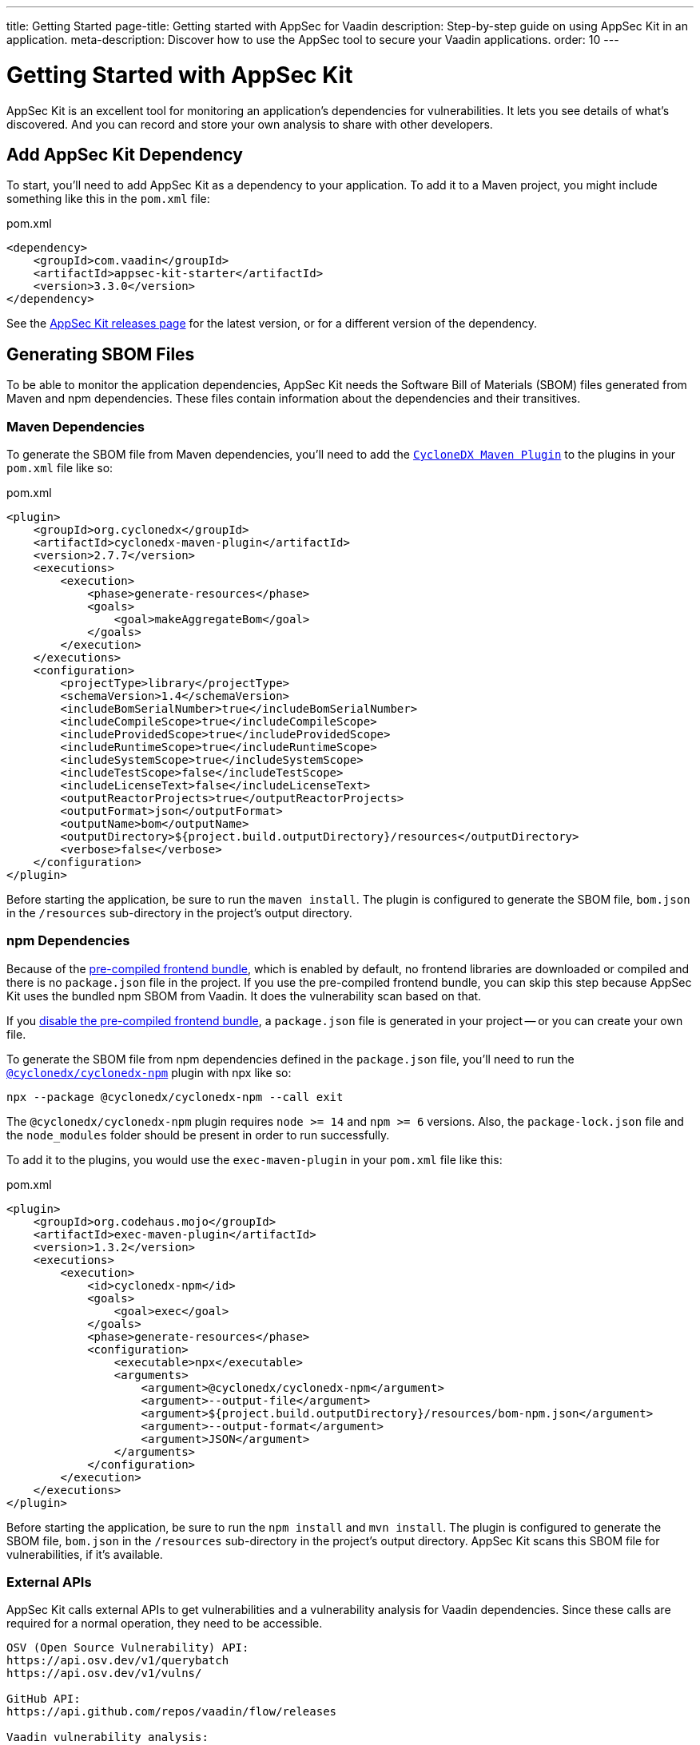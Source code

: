 ---
title: Getting Started
page-title: Getting started with AppSec for Vaadin
description: Step-by-step guide on using AppSec Kit in an application.
meta-description: Discover how to use the AppSec tool to secure your Vaadin applications.
order: 10
---


= [since:com.vaadin:vaadin@V24.2]#Getting Started with AppSec Kit#

AppSec Kit is an excellent tool for monitoring an application's dependencies for vulnerabilities. It lets you see details of what's discovered. And you can record and store your own analysis to share with other developers.


== Add AppSec Kit Dependency

To start, you'll need to add AppSec Kit as a dependency to your application. To add it to a Maven project, you might include something like this in the [filename]`pom.xml` file:

.pom.xml
[source,xml,subs="+attributes"]
----
<dependency>
    <groupId>com.vaadin</groupId>
    <artifactId>appsec-kit-starter</artifactId>
    <version>3.3.0</version>
</dependency>
----

See the https://github.com/vaadin/appsec-kit/releases[AppSec Kit releases page] for the latest version, or for a different version of the dependency.


== Generating SBOM Files

To be able to monitor the application dependencies, AppSec Kit needs the Software Bill of Materials (SBOM) files generated from Maven and npm dependencies. These files contain information about the dependencies and their transitives.


=== Maven Dependencies

To generate the SBOM file from Maven dependencies, you'll need to add the link:https://github.com/CycloneDX/cyclonedx-maven-plugin[`CycloneDX Maven Plugin`] to the plugins in your [filename]`pom.xml` file like so:

.pom.xml
[source,xml]
----
<plugin>
    <groupId>org.cyclonedx</groupId>
    <artifactId>cyclonedx-maven-plugin</artifactId>
    <version>2.7.7</version>
    <executions>
        <execution>
            <phase>generate-resources</phase>
            <goals>
                <goal>makeAggregateBom</goal>
            </goals>
        </execution>
    </executions>
    <configuration>
        <projectType>library</projectType>
        <schemaVersion>1.4</schemaVersion>
        <includeBomSerialNumber>true</includeBomSerialNumber>
        <includeCompileScope>true</includeCompileScope>
        <includeProvidedScope>true</includeProvidedScope>
        <includeRuntimeScope>true</includeRuntimeScope>
        <includeSystemScope>true</includeSystemScope>
        <includeTestScope>false</includeTestScope>
        <includeLicenseText>false</includeLicenseText>
        <outputReactorProjects>true</outputReactorProjects>
        <outputFormat>json</outputFormat>
        <outputName>bom</outputName>
        <outputDirectory>${project.build.outputDirectory}/resources</outputDirectory>
        <verbose>false</verbose>
    </configuration>
</plugin>
----

Before starting the application, be sure to run the `maven install`. The plugin is configured to generate the SBOM file, [filename]`bom.json` in the `/resources` sub-directory in the project's output directory.


=== npm Dependencies

Because of the <</flow/configuration/development-mode#precompiled-bundle, pre-compiled frontend bundle>>, which is enabled by default, no frontend libraries are downloaded or compiled and there is no [filename]`package.json` file in the project. If you use the pre-compiled frontend bundle, you can skip this step because AppSec Kit uses the bundled npm SBOM from Vaadin. It does the vulnerability scan based on that.

If you <</flow/configuration/development-mode#disable-precompiled-bundle, disable the pre-compiled frontend bundle>>, a [filename]`package.json` file is generated in your project -- or you can create your own file.

To generate the SBOM file from npm dependencies defined in the [filename]`package.json` file, you'll need to run the link:https://www.npmjs.com/package/@cyclonedx/cyclonedx-npm[`@cyclonedx/cyclonedx-npm`] plugin with npx like so:

[source,terminal]
----
npx --package @cyclonedx/cyclonedx-npm --call exit
----

The `@cyclonedx/cyclonedx-npm` plugin requires `node >= 14` and `npm >= 6` versions. Also, the [filename]`package-lock.json` file and the [filename]`node_modules` folder should be present in order to run successfully.

To add it to the plugins, you would use the `exec-maven-plugin` in your [filename]`pom.xml` file like this:

.pom.xml
[source,xml]
----
<plugin>
    <groupId>org.codehaus.mojo</groupId>
    <artifactId>exec-maven-plugin</artifactId>
    <version>1.3.2</version>
    <executions>
        <execution>
            <id>cyclonedx-npm</id>
            <goals>
                <goal>exec</goal>
            </goals>
            <phase>generate-resources</phase>
            <configuration>
                <executable>npx</executable>
                <arguments>
                    <argument>@cyclonedx/cyclonedx-npm</argument>
                    <argument>--output-file</argument>
                    <argument>${project.build.outputDirectory}/resources/bom-npm.json</argument>
                    <argument>--output-format</argument>
                    <argument>JSON</argument>
                </arguments>
            </configuration>
        </execution>
    </executions>
</plugin>
----

Before starting the application, be sure to run the `npm install` and `mvn install`. The plugin is configured to generate the SBOM file, [filename]`bom.json` in the `/resources` sub-directory in the project's output directory. AppSec Kit scans this SBOM file for vulnerabilities, if it's available.


=== External APIs

AppSec Kit calls external APIs to get vulnerabilities and a vulnerability analysis for Vaadin dependencies. Since these calls are required for a normal operation, they need to be accessible.

[source,text]
----
OSV (Open Source Vulnerability) API:
https://api.osv.dev/v1/querybatch
https://api.osv.dev/v1/vulns/

GitHub API:
https://api.github.com/repos/vaadin/flow/releases

Vaadin vulnerability analysis:
https://raw.githubusercontent.com/vaadin/vulnerability-analysis/main/analysis.json
----


== Start the Application

AppSec Kit isn't enabled in production mode. You'll need to start your application in <</flow/configuration/development-mode#, development mode>> -- which is the default mode in which applications start. You don't need to enable this, explicitly.


== Vaadin Development Tools

The Vaadin Development Tools has a few aspects of which you should be aware, but which might not be obvious. This section explains the user interface.


=== Notification Dialog

After the application has started, AppSec Kit analyzes the dependencies, collects any vulnerabilities, and displays a notification dialog through the <<devtools-notification,Vaadin Development Tools>> (see screenshot). There you'll see a link labeled [guilabel]*Learn more* that you can click to open the UI in a new tab.

[[devtools-notification]]
.The AppSec Kit notification in Vaadin Development Tools.
image::images/devtools-notification.png[]


=== AppSec Kit Tab

You can open the Vaadin Development Tools and navigate to the <<devtools-appsec-kit-tab,AppSec Kit tab>> where you can see the found new vulnerabilities count. A vulnerability is considered as new if a developer analysis has not been added to it yet. Therefore, vulnerabilities with developer analysis aren't counted in the found vulnerabilities number.

There's also a button labeled [guibutton]*Open AppSec Kit* that you can click to open the UI in a new tab.

[[devtools-appsec-kit-tab]]
.The AppSec Kit tab in Vaadin Development Tools.
image::images/devtools-appsec-kit-tab.png[]

You can also navigate to the UI using the `vaadin-appsec-kit` route. For example, on your localhost, enter this in your browser: `http://localhost:8080/vaadin-appsec-kit`.

AppSec Kit activates <</flow/advanced/server-push#, server push>> if neither push nor polling is active for a UI in which AppSec Kit is used. It does this so you'll be notified when new vulnerabilities are found. You can disable this functionality by overriding the default AppSec Kit <</tools/appsec/advanced-topics#appsec-kit-configuration, configuration>>.


=== Vulnerability Alert

When AppSec Kit finds vulnerabilities, it shows an alert pop-up concerning it. This pop-up disappears after a while.

[[devtools-vulnerability-alert]]
.Vaadin Development Tools Vulnerability Alert
image::images/devtools-vulnerability-alert.png[]

When the alert pop-up disappears, the same message appears in the log feed under the [guilabel]*Log* tab.

[[devtools-log-tab]]
.Vaadin Development Tools Log Tab
image::images/devtools-log-tab.png[]

If AppSec Kit doesn't find any vulnerabilities, it shows the _"No vulnerabilities found"_ message in the [guilabel]*AppSec Kit* tab, the alert pop-up, and the log feed. If there hasn't been a vulnerability scan yet, the _"No data available yet"_ message is shown.


== AppSec Kit UI

The AppSec Kit UI has views for seeing vulnerabilities and dependencies of which you should be aware. This section describes those views, which can be found under the two main tabs of the UI.


=== Vulnerabilities Tab

When you open the UI, you'll see the [guilabel]*Vulnerabilities* tab (see screenshot). Any vulnerabilities found are listed there. They're shown in a grid view, with columns to help identify them, and the ecosystem and the dependency in which each has been found. It also includes the severity calculated from the CVSS vector string, a link:https://nvd.nist.gov/vuln-metrics/cvss[CVSS score] and some analyses.

You can filter vulnerabilities by using the Ecosystem, Dependency, Vaadin analysis, Developer analysis, Severity, and Common Vulnerability Scoring System (i.e., CVSS) score filters. You'd choose these filters from the pull-down menus near the top to apply them. Click on the [guibutton]*Clear* button next to the filters to reset them.

You can also export the list of vulnerabilities with the [guibutton]*Export* button to a file named [filename]`vulnerabilities.csv`.

.AppSec Kit Vulnerabilities View
image::images/vulnerabilities-tab.png[]

To run a new scan, click the [guibutton]*Scan now* button at the top right corner. After it's finished, the `Last Scan` date and time is updated -- located also at the top right.

If you want to see more details about a particular vulnerability, select the row containing it, and then click the [guibutton]*Show details* button. Or you can double-click on the row. The `Vulnerability Details View` is then opened -- which is described next.


=== Vulnerability Details

When you open a listed vulnerability, you can find a more detailed description of it (see the screenshot here). You'll also find there links to other pages to explain the vulnerability and offer some general suggestions to resolve them.

If the Vaadin Security Team is reviewing the vulnerability, it'll be noted at the top. This includes Vaadin's specific assessment and recommendations related to the vulnerability.

.AppSec Kit Vulnerability Details View
image::images/vulnerability-details-view.png[]

On the right side of the Details View, there's a `Developer analysis` panel. There you can set the `Vulnerability status` and add your own description and other information you've uncovered. Preserve what you enter by clicking the [guibutton]*Save* button. Your analysis is made available to other developers if you commit it to the version control system.


==== Dependencies Tab

To see your application dependencies, click the [guilabel]*Dependencies* tab at the top left of the UI. There you'll find a list of dependencies in a grid view (see screenshot here).

They're listed in columns to help identify each dependency, ecosystem, and group to which it belongs, and the version. It also lists the _Is development_, which marks if an npm dependency is a development dependency -- for Maven dependencies this is always `false`. And it lists the count of vulnerabilities, the highest severity, and the highest CVSS score.

.AppSec Kit Dependencies View
image::images/dependencies-tab.png[]

You can filter the list of dependencies based on the Dependency name, Ecosystem, Dependency group, Is development, Security, and the CVSS score. Choose these filters from the pull-down menus near the top to apply them. Click on the [guibutton]*Clear* button to reset them.

You can also export the dependencies with the [guibutton]*Export* button into a file named [filename]`dependencies.csv`.

If you want to see the vulnerabilities of a particular dependency, select the row containing it, and then click the [guibutton]*Show vulnerabilities* button. Or you can double-click on the row. The `Vulnerabilities Tab` is then opened with the vulnerabilities for that dependency.
